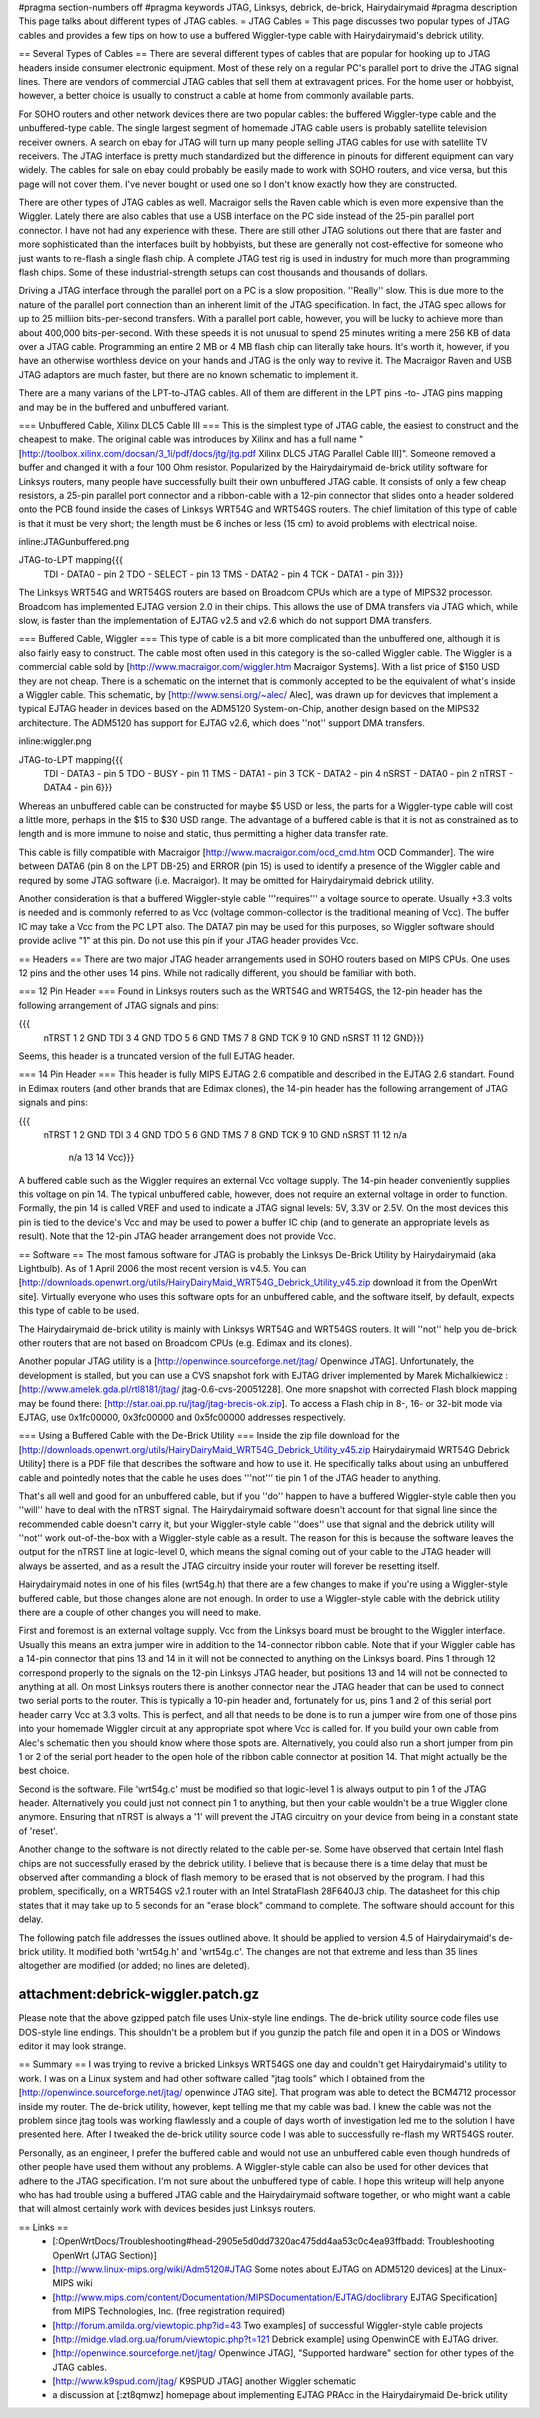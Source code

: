 #pragma section-numbers off
#pragma keywords JTAG, Linksys, debrick, de-brick, Hairydairymaid
#pragma description This page talks about different types of JTAG cables.
= JTAG Cables =
This page discusses two popular types of JTAG cables and provides a few tips on how to use a buffered Wiggler-type cable with Hairydairymaid's debrick utility.

== Several Types of Cables ==
There are several different types of cables that are popular for hooking up to JTAG headers inside consumer electronic equipment.  Most of these rely on a regular PC's parallel port to drive the JTAG signal lines.  There are vendors of commercial JTAG cables that sell them at extravagent prices.  For the home user or hobbyist, however, a better choice is usually to construct a cable at home from commonly available parts.

For SOHO routers and other network devices there are two popular cables: the buffered Wiggler-type cable and the unbuffered-type cable.  The single largest segment of homemade JTAG cable users is probably satellite television receiver owners.  A search on ebay for JTAG will turn up many people selling JTAG cables for use with satellite TV receivers.  The JTAG interface is pretty much standardized but the difference in pinouts for different equipment can vary widely.  The cables for sale on ebay could probably be easily made to work with SOHO routers, and vice versa, but this page will not cover them.  I've never bought or used one so I don't know exactly how they are constructed.

There are other types of JTAG cables as well.  Macraigor sells the Raven cable which is even more expensive than the Wiggler.  Lately there are also cables that use a USB interface on the PC side instead of the 25-pin parallel port connector.  I have not had any experience with these.  There are still other JTAG solutions out there that are faster and more sophisticated than the interfaces built by hobbyists, but these are generally not cost-effective for someone who just wants to re-flash a single flash chip.  A complete JTAG test rig is used in industry for much more than programming flash chips.  Some of these industrial-strength setups can cost thousands and thousands of dollars.

Driving a JTAG interface through the parallel port on a PC is a slow proposition.  ''Really'' slow.  This is due more to the nature of the parallel port connection than an inherent limit of the JTAG specification.  In fact, the JTAG spec allows for up to 25 milliion bits-per-second transfers.  With a parallel port cable, however, you will be lucky to achieve more than about 400,000 bits-per-second.  With these speeds it is not unusual to spend 25 minutes writing a mere 256 KB of data over a JTAG cable.  Programming an entire 2 MB or 4 MB flash chip can literally take hours.  It's worth it, however, if you have an otherwise worthless device on your hands and JTAG is the only way to revive it. The Macraigor Raven and USB JTAG adaptors are much faster, but there are no known schematic to implement it.

There are a many varians of the LPT-to-JTAG cables. All of them are different in the LPT pins -to- JTAG pins mapping and may be in the buffered and unbuffered variant.

=== Unbuffered Cable, Xilinx DLC5 Cable III ===
This is the simplest type of JTAG cable, the easiest to construct and the cheapest to make.  The original cable was introduces by Xilinx and has a full name "[http://toolbox.xilinx.com/docsan/3_1i/pdf/docs/jtg/jtg.pdf Xilinx DLC5 JTAG Parallel Cable III]". Someone removed a buffer and changed it with a four 100 Ohm resistor. Popularized by the Hairydairymaid de-brick utility software for Linksys routers, many people have successfully built their own unbuffered JTAG cable.  It consists of only a few cheap resistors, a 25-pin parallel port connector and a ribbon-cable with a 12-pin connector that slides onto a header soldered onto the PCB found inside the cases of Linksys WRT54G and WRT54GS routers.  The chief limitation of this type of cable is that it must be very short; the length must be 6 inches or less (15 cm) to avoid problems with electrical noise.

inline:JTAGunbuffered.png

JTAG-to-LPT mapping{{{
 TDI  -  DATA0   - pin 2
 TDO  -  SELECT  - pin 13
 TMS  -  DATA2   - pin 4
 TCK  -  DATA1   - pin 3}}}

The Linksys WRT54G and WRT54GS routers are based on Broadcom CPUs which are a type of MIPS32 processor.  Broadcom has implemented EJTAG version 2.0 in their chips.  This allows the use of DMA transfers via JTAG which, while slow, is faster than the implementation of EJTAG v2.5 and v2.6 which do not support DMA transfers.

=== Buffered Cable, Wiggler ===
This type of cable is a bit more complicated than the unbuffered one, although it is also fairly easy to construct.  The cable most often used in this category is the so-called Wiggler cable.  The Wiggler is a commercial cable sold by [http://www.macraigor.com/wiggler.htm Macraigor Systems].  With a list price of $150 USD they are not cheap.  There is a schematic on the internet that is commonly accepted to be the equivalent of what's inside a Wiggler cable.  This schematic, by [http://www.sensi.org/~alec/ Alec], was drawn up for devicves that implement a typical EJTAG header  in devices based on the ADM5120 System-on-Chip, another design based on the MIPS32 architecture.  The ADM5120 has support for EJTAG v2.6, which does ''not'' support DMA transfers.

inline:wiggler.png

JTAG-to-LPT mapping{{{
 TDI   - DATA3   - pin 5
 TDO   - BUSY    - pin 11
 TMS   - DATA1   - pin 3
 TCK   - DATA2   - pin 4
 nSRST - DATA0   - pin 2
 nTRST - DATA4   - pin 6}}}

Whereas an unbuffered cable can be constructed for maybe $5 USD or less, the parts for a Wiggler-type cable will cost a little more, perhaps in the $15 to $30 USD range.  The advantage of a buffered cable is that it is not as constrained as to length and is more immune to noise and static, thus permitting a higher data transfer rate.

This cable is filly compatible with Macraigor [http://www.macraigor.com/ocd_cmd.htm OCD Commander]. The wire between DATA6 (pin 8 on the LPT DB-25) and ERROR (pin 15) is used to identify a presence of the Wiggler cable and requred by some JTAG software (i.e. Macraigor). It may be omitted for Hairydairymaid debrick utility.

Another consideration is that a buffered Wiggler-style cable '''requires''' a voltage source to operate.  Usually +3.3 volts is needed and is commonly referred to as Vcc (voltage common-collector is the traditional meaning of Vcc). The buffer IC may take a Vcc from the PC LPT also. The DATA7 pin may be used for this purposes, so Wiggler software should provide aclive "1" at this pin. Do not use this pin if your JTAG header provides Vcc.


== Headers ==
There are two major JTAG header arrangements used in SOHO routers based on MIPS CPUs.  One uses 12 pins and the other uses 14 pins.  While not radically different, you should be familiar with both.

=== 12 Pin Header ===
Found in Linksys routers such as the WRT54G and WRT54GS, the 12-pin header has the following arrangement of JTAG signals and pins:

{{{
 nTRST  1   2 GND
 TDI    3   4 GND
 TDO    5   6 GND
 TMS    7   8 GND
 TCK    9  10 GND
 nSRST 11  12 GND}}}

Seems, this header is a truncated version of the full EJTAG header.

=== 14 Pin Header ===
This header is fully MIPS EJTAG 2.6 compatible and described in the EJTAG 2.6 standart. Found in Edimax routers (and other brands that are Edimax clones), the 14-pin header has the following arrangement of JTAG signals and pins:

{{{
 nTRST  1   2 GND
 TDI    3   4 GND
 TDO    5   6 GND
 TMS    7   8 GND
 TCK    9  10 GND
 nSRST 11  12 n/a
   n/a 13  14 Vcc}}}

A buffered cable such as the Wiggler requires an external Vcc voltage supply.  The 14-pin header conveniently supplies this voltage on pin 14.  The typical unbuffered cable, however, does not require an external voltage in order to function. Formally, the pin 14 is called VREF and used to indicate a JTAG signal levels: 5V, 3.3V or 2.5V. On the most devices this pin is tied to the device's Vcc and may be used to power a buffer IC chip (and to generate an appropriate levels as result). Note that the 12-pin JTAG header arrangement does not provide Vcc.

== Software ==
The most famous software for JTAG is probably the Linksys De-Brick Utility by Hairydairymaid (aka Lightbulb).  As of 1 April 2006 the most recent version is v4.5.  You can [http://downloads.openwrt.org/utils/HairyDairyMaid_WRT54G_Debrick_Utility_v45.zip download it from the OpenWrt site].  Virtually everyone who uses this software opts for an unbuffered cable, and the software itself, by default, expects this type of cable to be used.

The Hairydairymaid de-brick utility is mainly with Linksys WRT54G and WRT54GS routers.  It will ''not'' help you de-brick other routers that are not based on Broadcom CPUs (e.g. Edimax and its clones).

Another popular JTAG utility is a [http://openwince.sourceforge.net/jtag/ Openwince JTAG]. Unfortunately, the development is stalled, but you can use a CVS snapshot fork with EJTAG driver implemented by Marek Michalkiewicz : [http://www.amelek.gda.pl/rtl8181/jtag/ jtag-0.6-cvs-20051228]. One more snapshot with corrected Flash block mapping may be found there: [http://star.oai.pp.ru/jtag/jtag-brecis-ok.zip]. To access a Flash chip in 8-, 16- or 32-bit mode via EJTAG, use 0x1fc00000, 0x3fc00000 and 0x5fc00000 addresses respectively.

=== Using a Buffered Cable with the De-Brick Utility ===
Inside the zip file download for the [http://downloads.openwrt.org/utils/HairyDairyMaid_WRT54G_Debrick_Utility_v45.zip Hairydairymaid WRT54G Debrick Utility] there is a PDF file that describes the software and how to use it.  He specifically talks about using an unbuffered cable and pointedly notes that the cable he uses does '''not''' tie pin 1 of the JTAG header to anything.

That's all well and good for an unbuffered cable, but if you ''do'' happen to have a buffered Wiggler-style cable then you ''will'' have to deal with the nTRST signal.  The Hairydairymaid software doesn't account for that signal line since the recommended cable doesn't carry it, but your Wiggler-style cable ''does'' use that signal and the debrick utility will ''not'' work out-of-the-box with a Wiggler-style cable as a result.  The reason for this is because the software leaves the output for the nTRST line at logic-level 0, which means the signal coming out of your cable to the JTAG header will always be asserted, and as a result the JTAG circuitry inside your router will forever be resetting itself.

Hairydairymaid notes in one of his files (wrt54g.h) that there are a few changes to make if you're using a Wiggler-style buffered cable, but those changes alone are not enough.  In order to use a Wiggler-style cable with the debrick utility there are a couple of other changes you will need to make.

First and foremost is an external voltage supply.  Vcc from the Linksys board must be brought to the Wiggler interface.  Usually this means an extra jumper wire in addition to the 14-connector ribbon cable.  Note that if your Wiggler cable has a 14-pin connector that pins 13 and 14 in it will not be connected to anything on the Linksys board.  Pins 1 through 12 correspond properly to the signals on the 12-pin Linksys JTAG header, but positions 13 and 14 will not be connected to anything at all.  On most Linksys routers there is another connector near the JTAG header that can be used to connect two serial ports to the router.  This is typically a 10-pin header and, fortunately for us, pins 1 and 2 of this serial port header carry Vcc at 3.3 volts.  This is perfect, and all that needs to be done is to run a jumper wire from one of those pins into your homemade Wiggler circuit at any appropriate spot where Vcc is called for.  If you build your own cable from Alec's schematic then you should know where those spots are.  Alternatively, you could also run a short jumper from pin 1 or 2 of the serial port header to the open hole of the ribbon cable connector at position 14.  That might actually be the best choice.

Second is the software.  File 'wrt54g.c' must be modified so that logic-level 1 is always output to pin 1 of the JTAG header.  Alternatively you could just not connect pin 1 to anything, but then your cable wouldn't be a true Wiggler clone anymore.  Ensuring that nTRST is always a '1' will prevent the JTAG circuitry on your device from being in a constant state of 'reset'.

Another change to the software is not directly related to the cable per-se.  Some have observed that certain Intel flash chips are not successfully erased by the debrick utility.  I believe that is because there is a time delay that must be observed after commanding a block of flash memory to be erased that is not observed by the program.  I had this problem, specifically, on a WRT54GS v2.1 router with an Intel StrataFlash 28F640J3 chip.  The datasheet for this chip states that it may take up to 5 seconds for an "erase block" command to complete.  The software should account for this delay.

The following patch file addresses the issues outlined above.  It should be applied to version 4.5 of Hairydairymaid's de-brick utility.  It modified both 'wrt54g.h' and 'wrt54g.c'.  The changes are not that extreme and less than 35 lines altogether are modified (or added; no lines are deleted).

--------
attachment:debrick-wiggler.patch.gz
--------

Please note that the above gzipped patch file uses Unix-style line endings.  The de-brick utility source code files use DOS-style line endings.  This shouldn't be a problem but if you gunzip the patch file and open it in a DOS or Windows editor it may look strange.

== Summary ==
I was trying to revive a bricked Linksys WRT54GS one day and couldn't get Hairydairymaid's utility to work.  I was on a Linux system and had other software called "jtag tools" which I obtained from the [http://openwince.sourceforge.net/jtag/ openwince JTAG site].  That program was able to detect the BCM4712 processor inside my router.  The de-brick utility, however, kept telling me that my cable was bad.  I knew the cable was not the problem since jtag tools was working flawlessly and a couple of days worth of investigation led me to the solution I have presented here.  After I tweaked the de-brick utility source code I was able to successfully re-flash my WRT54GS router.

Personally, as an engineer, I prefer the buffered cable and would not use an unbuffered cable even though hundreds of other people have used them without any problems.  A Wiggler-style cable can also be used for other devices that adhere to the JTAG specification.  I'm not sure about the unbuffered type of cable.  I hope this writeup will help anyone who has had trouble using a buffered JTAG cable and the Hairydairymaid software together, or who might want a cable that will almost certainly work with devices besides just Linksys routers.

== Links ==
 * [:OpenWrtDocs/Troubleshooting#head-2905e5d0dd7320ac475dd4aa53c0c4ea93ffbadd: Troubleshooting OpenWrt (JTAG Section)]
 * [http://www.linux-mips.org/wiki/Adm5120#JTAG Some notes about EJTAG on ADM5120 devices] at the Linux-MIPS wiki
 * [http://www.mips.com/content/Documentation/MIPSDocumentation/EJTAG/doclibrary EJTAG Specification] from MIPS Technologies, Inc. (free registration required)
 * [http://forum.amilda.org/viewtopic.php?id=43 Two examples] of successful Wiggler-style cable projects
 * [http://midge.vlad.org.ua/forum/viewtopic.php?t=121 Debrick example] using OpenwinCE with EJTAG driver.
 * [http://openwince.sourceforge.net/jtag/ Openwince JTAG], "Supported hardware" section for other types of the JTAG cables.
 * [http://www.k9spud.com/jtag/ K9SPUD JTAG] another Wiggler schematic
 * a discussion at [:zt8qmwz] homepage about implementing EJTAG PRAcc in the Hairydairymaid De-brick utility
